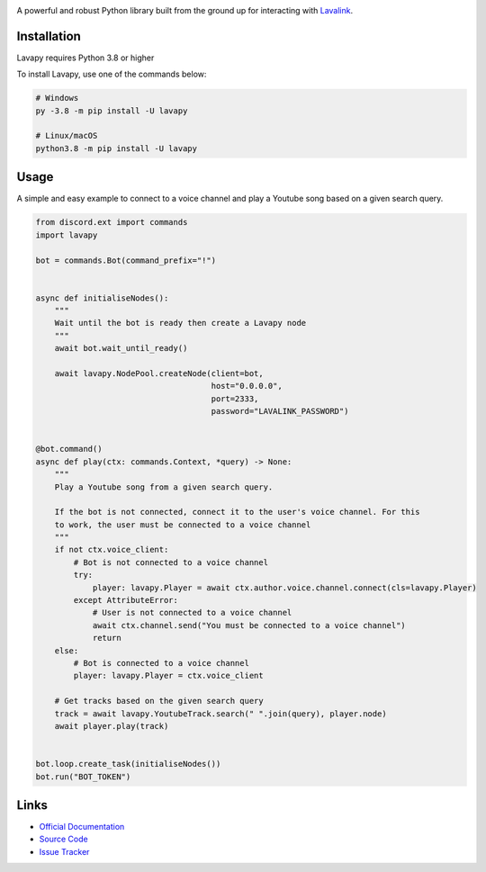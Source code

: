 .. image:: https://raw.githubusercontent.com/Aspect1103/Lavapy/master/logo.png
    :align: center
    :width: 1000px

.. image:: https://img.shields.io/pypi/pyversions/Lavapy
    :target: https://pypi.org/project/Lavapy/

.. image:: https://img.shields.io/pypi/v/Lavapy
    :target: https://pypi.org/project/Lavapy/

.. image:: https://readthedocs.org/projects/lavapy/badge/?version=latest
    :target: https://lavapy.readthedocs.io/en/latest/?badge=latest

.. image:: https://img.shields.io/github/license/Aspect1103/Lavapy
    :target: LICENSE

A powerful and robust Python library built from the ground up for interacting with `Lavalink <https://github.com/freyacodes/Lavalink>`_.

Installation
------------
Lavapy requires Python 3.8 or higher

To install Lavapy, use one of the commands below:

.. code:: sh

    # Windows
    py -3.8 -m pip install -U lavapy

    # Linux/macOS
    python3.8 -m pip install -U lavapy

Usage
-----
A simple and easy example to connect to a voice channel and play a Youtube song based on a given search query.

.. code:: py

    from discord.ext import commands
    import lavapy

    bot = commands.Bot(command_prefix="!")


    async def initialiseNodes():
        """
        Wait until the bot is ready then create a Lavapy node
        """
        await bot.wait_until_ready()

        await lavapy.NodePool.createNode(client=bot,
                                         host="0.0.0.0",
                                         port=2333,
                                         password="LAVALINK_PASSWORD")


    @bot.command()
    async def play(ctx: commands.Context, *query) -> None:
        """
        Play a Youtube song from a given search query.

        If the bot is not connected, connect it to the user's voice channel. For this
        to work, the user must be connected to a voice channel
        """
        if not ctx.voice_client:
            # Bot is not connected to a voice channel
            try:
                player: lavapy.Player = await ctx.author.voice.channel.connect(cls=lavapy.Player)
            except AttributeError:
                # User is not connected to a voice channel
                await ctx.channel.send("You must be connected to a voice channel")
                return
        else:
            # Bot is connected to a voice channel
            player: lavapy.Player = ctx.voice_client

        # Get tracks based on the given search query
        track = await lavapy.YoutubeTrack.search(" ".join(query), player.node)
        await player.play(track)


    bot.loop.create_task(initialiseNodes())
    bot.run("BOT_TOKEN")

Links
-----
- `Official Documentation <https://lavapy.readthedocs.io/en/latest/>`_
- `Source Code <https://github.com/Aspect1103/Lavapy>`_
- `Issue Tracker <https://github.com/Aspect1103/Lavapy/issues>`_
